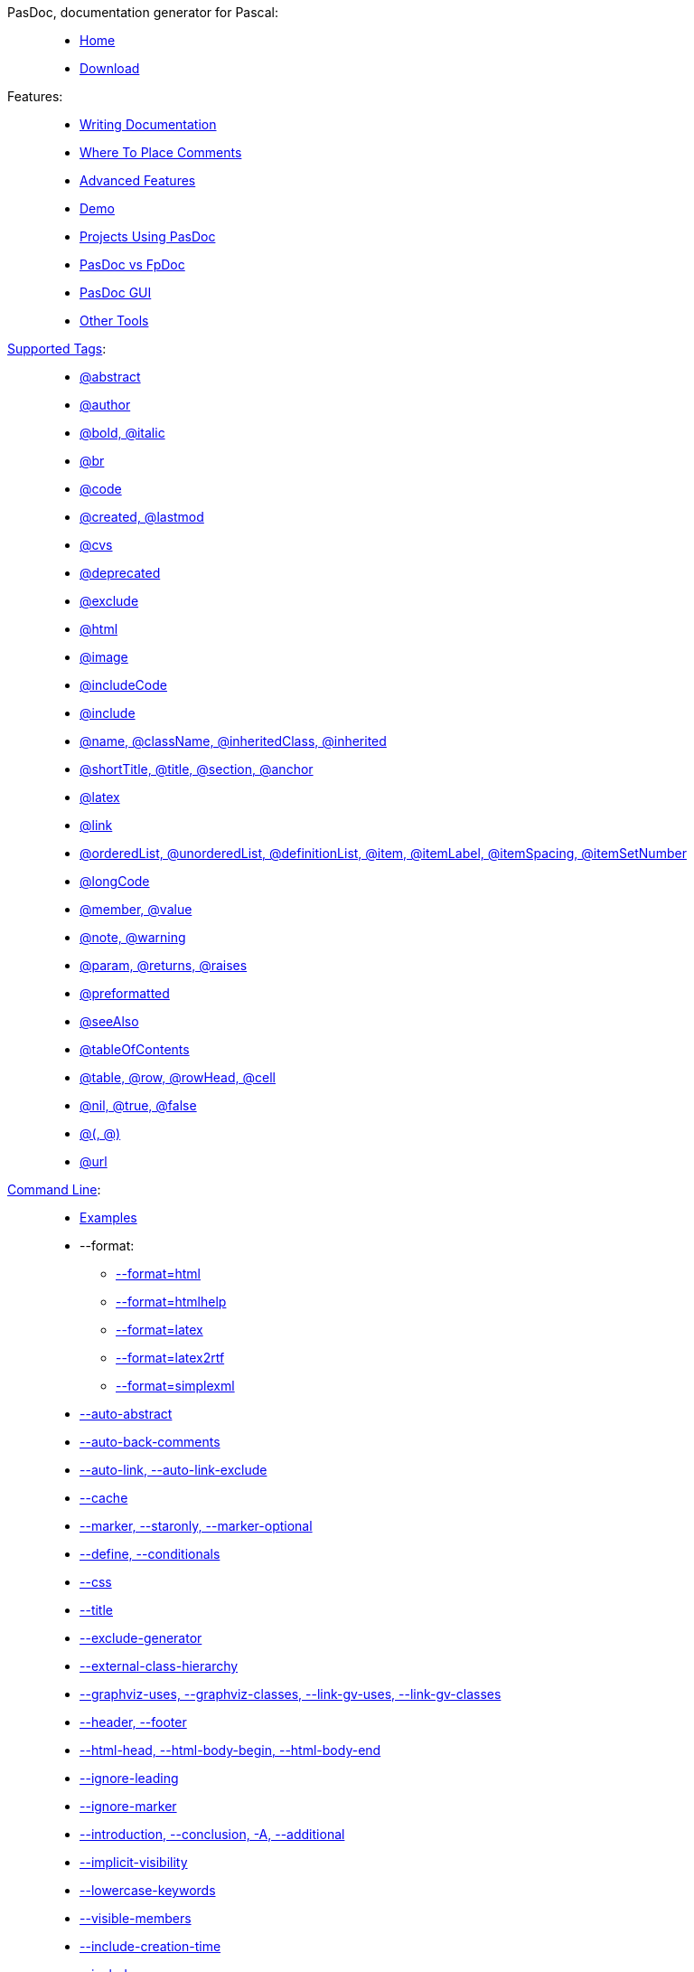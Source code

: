 PasDoc, documentation generator for Pascal: ::
* link:Home[Home]
* https://sourceforge.net/projects/pasdoc/files/[Download]


Features: ::
* link:WritingDocumentation[Writing Documentation]
* link:WhereToPlaceComments[Where To Place Comments]
* link:AdvancedFeatures[Advanced Features]
* link:PasDocAutoDoc[Demo]
* link:ProjectsUsingPasDoc[Projects Using PasDoc]
* link:PasDocFpDocComparison[PasDoc vs FpDoc]
* link:PasDocGui[PasDoc GUI]
* link:OtherTools[Other Tools]


link:SupportedTags[Supported Tags]: ::
* link:AbstractTag[@abstract]
* link:AuthorTag[@author]
* link:BoldAndItalicTags[@bold, @italic]
* link:BrTag[@br]
* link:CodeTag[@code]
* link:CreatedLastmodTag[@created, @lastmod]
* link:CvsTag[@cvs]
* link:DeprecatedTag[@deprecated]
* link:ExcludeTag[@exclude]
* link:HtmlTag[@html]
* link:ImageTag[@image]
* link:IncludeCodeTag[@includeCode]
* link:IncludeTag[@include]
* link:InheritedClassnameNameTag[@name, @className, @inheritedClass, @inherited]
* link:IntroductionAndConclusion[@shortTitle, @title, @section, @anchor]
* link:LatexTag[@latex]
* link:LinkTag[@link]
* link:ListTags[@orderedList, @unorderedList, @definitionList, @item, @itemLabel, @itemSpacing, @itemSetNumber]
* link:LongcodeTag[@longCode]
* link:MemberValueTag[@member, @value]
* link:NoteAndWarningTags[@note, @warning]
* link:ParamReturnsRaisesTag[@param, @returns, @raises]
* link:PreformattedTag[@preformatted]
* link:SeeAlsoTag[@seeAlso]
* link:TableOfContentsTag[@tableOfContents]
* link:TableTags[@table, @row, @rowHead, @cell]
* link:TrueFalseNilTag[@nil, @true, @false]
* link:TagsParametersMatching[@(, @)]
* link:UrlTag[@url]


link:CommandLine[Command Line]: ::
* link:CommandlineExamples[Examples]
* --format:
** link:HtmlOutput[--format=html]
** link:HtmlHelp[--format=htmlhelp]
** link:LatexOutput[--format=latex]
** link:Latex2RtfOutput[--format=latex2rtf]
** link:SimpleXmlOutput[--format=simplexml]
* link:AutoAbstractOption[--auto-abstract]
* link:AutoBackComments[--auto-back-comments]
* link:AutoLinkOption[--auto-link, --auto-link-exclude]
* link:CacheOption[--cache]
* link:CommentMarker[--marker, --staronly, --marker-optional]
* link:ConditionalDefines[--define, --conditionals]
* link:CssOption[--css]
* link:DocumentationTitle[--title]
* link:ExcludeGeneratorOption[--exclude-generator]
* link:ExternalClassHierarchy[--external-class-hierarchy]
* link:GraphVizSupport[--graphviz-uses, --graphviz-classes, --link-gv-uses, --link-gv-classes]
* link:FileAsHeaderOrFooter[--header, --footer]
* link:HtmlHeadBodyBeginEndOptions[--html-head, --html-body-begin, --html-body-end]
* link:IgnoreLeadingOption[--ignore-leading]
* link:IgnoreMarkerOption[--ignore-marker]
* link:IntroductionAndConclusion[--introduction, --conclusion, -A, --additional]
* link:ImplicitVisibilityOption[--implicit-visibility]
* link:TrueFalseNilTag[--lowercase-keywords]
* link:IncludeByVisibility[--visible-members]
* link:IncludeCreationTimeOption[--include-creation-time]
* link:IncludeInSearchPath[--include]
* link:LinkLookOption[--link-look]
* link:MarkdownOption[--markdown]
* link:NameOption[--name]
* link:NoMacroOption[--no-macro]
* link:OutputLanguage[--language]
* link:OutputOption[--output]
* link:ReadDescriptionFromFile[--description]
* link:SortOption[--sort]
* link:SpellChecking[--spell-check, --spell-check-ignore-words]
* link:UseTipueSearchOption[--use-tipue-search]
* link:WriteUsesList[--write-uses-list]
* link:ConfigFileOption[@<config-file.txt>]
* link:ImplementationCommentsOption[--implementation-comments]

Development: ::
* link:CompilingPasDoc[Compiling]
* link:DevelopmentSnapshots[Development Snapshots]
* link:ReleaseMaking[Release Making]


link:CategoryHomepage[Developers pages]: ::
* link:DoDi[Do Di]
* link:GarfieldFr[Garfield Fr]
* link:JohannesBerg[Johannes Berg]
* link:MichalisKamburelis[Michalis Kamburelis]
* link:ThomasMueller[Thomas Mueller]

